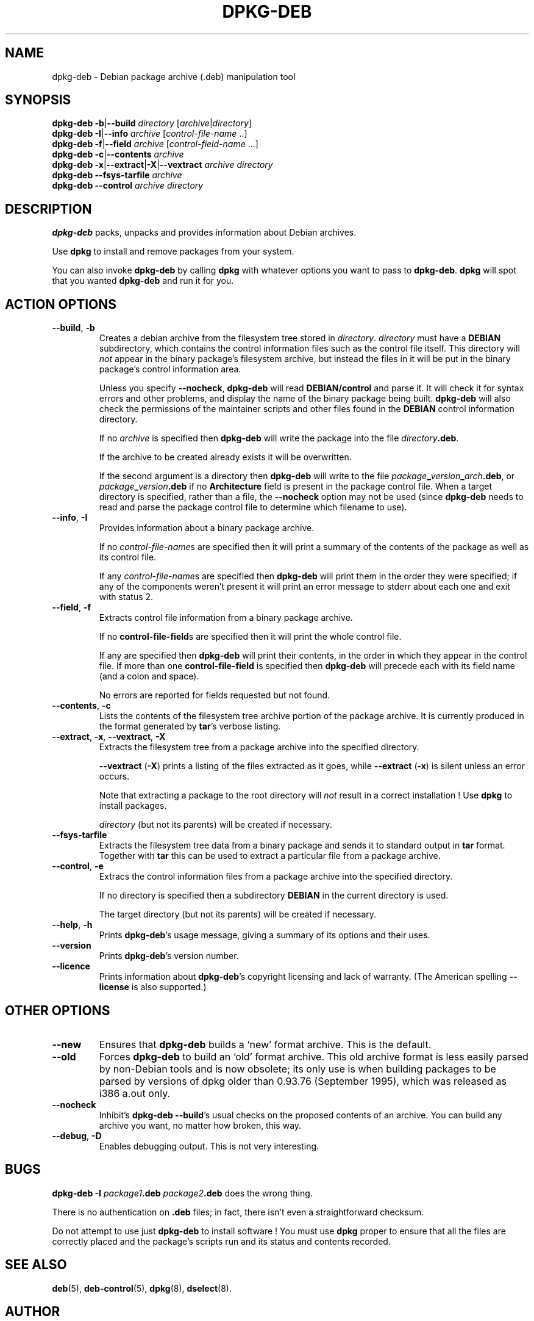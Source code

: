 .\" Hey, Emacs!  This is an -*- nroff -*- source file.
.\" Authors: Ian Jackson
.TH DPKG\-DEB 1 "1st June 1996" "Debian Project" "Debian Linux manual"
.SH NAME 
dpkg\-deb \- Debian package archive (.deb) manipulation tool
.SH SYNOPSIS
.B dpkg-deb
.BR -b | --build
.IR directory " [" archive | directory ]
.br
.B dpkg-deb
.BR -I | --info
.IR archive " [" control\-file\-name " ..]"
.br
.B dpkg-deb
.BR -f | --field
.IR archive " [" control\-field\-name " ...]"
.br
.B dpkg-deb
.BR -c | --contents
.I archive
.br
.B dpkg-deb
.BR -x | --extract | -X | --vextract
.I archive directory
.br
.B dpkg-deb --fsys-tarfile
.I archive
.br
.B dpkg-deb --control
.I archive directory
.SH DESCRIPTION
.B dpkg-deb
packs, unpacks and provides information about Debian archives.

Use
.B dpkg
to install and remove packages from your system.

You can also invoke
.B dpkg\-deb
by calling
.B dpkg
with whatever options you want to pass to
.BR dpkg\-deb ".  " dpkg
will spot that you wanted
.B dpkg\-deb
and run it for you.
.SH ACTION OPTIONS
.TP
.BR --build ", " -b
Creates a debian archive from the filesystem tree stored in
.IR directory ".  " directory
must have a
.B DEBIAN
subdirectory, which contains the control information files such
as the control file itself.  This directory will
.I not
appear in the binary package's filesystem archive, but instead
the files in it will be put in the binary package's control
information area.

Unless you specify
.BR \-\-nocheck ", " dpkg\-deb "
will read
.B DEBIAN/control
and parse it.  It will check it for syntax errors and other problems,
and display the name of the binary package being built.
.B dpkg\-deb
will also check the permissions of the maintainer scripts and other
files found in the
.B DEBIAN
control information directory.

If no
.I archive
is specified then
.B dpkg\-deb
will write the package into the file
.IR directory \fB.deb\fR.

If the archive to be created already exists it will be overwritten.

If the second argument is a directory then
.B dpkg\-deb
will write to the file
.IB package _ version _ arch .deb\fR,
or
.IB package _ version .deb
if no
.B Architecture
field is present in the package control file.  When a target directory
is specified, rather than a file, the
.B \-\-nocheck
option may not be used (since
.B dpkg\-deb
needs to read and parse the package control file to determine which
filename to use).
.TP
.BR \-\-info ", " -I
Provides information about a binary package archive.

If no
.IR control\-file\-name s
are specified then it will print a summary of the contents of the
package as well as its control file.

If any
.IR control\-file\-name s
are specified then
.B dpkg\-deb
will print them in the order they were specified; if any of the
components weren't present it will print an error message to stderr
about each one and exit with status 2.
.TP
.BR \-\-field ", " -f
Extracts control file information from a binary package archive.

If no
.BR control\-file\-field s
are specified then it will print the whole control file.

If any are specified then
.B dpkg\-deb
will print their contents, in the order in which they appear in the
control file.  If more than one
.BR control\-file\-field
is specified then
.B dpkg\-deb
will precede each with its field name (and a colon and space).

No errors are reported for fields requested but not found.
.TP
.BR --contents ", " -c
Lists the contents of the filesystem tree archive portion of the
package archive.  It is currently produced in the format generated by
.BR tar 's
verbose listing.
.TP
.BR --extract ", " -x ", " \-\-vextract ", " -X
Extracts the filesystem tree from a package archive into the specified
directory.

.BR \-\-vextract " (" -X ")"
prints a listing of the files extracted as it goes, while
.BR \-\-extract " (" -x ")"
is silent unless an error occurs.

Note that extracting a package to the root directory will
.I not
result in a correct installation !  Use
.B dpkg
to install packages.

.I directory
(but not its parents) will be created if necessary.
.TP
.BR --fsys-tarfile
Extracts the filesystem tree data from a binary package and sends it
to standard output in
.B tar
format.  Together with
.B tar
this can be used to extract a particular file from a package archive.
.TP
.BR --control ", " -e
Extracs the control information files from a package archive into the
specified directory.

If no directory is specified then a subdirectory
.B DEBIAN
in the current directory is used.

The target directory (but not its parents) will be created if
necessary.
.TP
.BR --help ", " -h
Prints
.BR dpkg\-deb 's
usage message, giving a summary of its options and their uses.
.TP
.BR --version
Prints
.BR dpkg\-deb 's
version number.
.TP
.BR --licence
Prints information about
.BR dpkg\-deb 's
copyright licensing and lack of warranty.  (The American spelling
.B \-\-license
is also supported.)
.SH OTHER OPTIONS
.TP
.BR --new
Ensures that
.B dpkg\-deb
builds a `new' format archive.  This is the default.
.TP
.BR --old
Forces
.B dpkg\-deb
to build an `old' format archive.  This old archive format is less
easily parsed by non-Debian tools and is now obsolete; its only use is
when building packages to be parsed by versions of dpkg older than
0.93.76 (September 1995), which was released as i386 a.out only.
.TP
.BR --nocheck
Inhibit's
.BR "dpkg\-deb \-\-build" 's
usual checks on the proposed contents of an archive.  You can build
any archive you want, no matter how broken, this way.
.TP
.BR --debug ", " -D
Enables debugging output.  This is not very interesting.
.SH BUGS
.B dpkg-deb -I 
.IB package1 .deb
.IB package2 .deb
does the wrong thing.

There is no authentication on
.B .deb
files; in fact, there isn't even a straightforward checksum.

Do not attempt to use just
.B dpkg\-deb
to install software !  You must use
.B dpkg
proper to ensure that all the files are correctly placed and the
package's scripts run and its status and contents recorded.
.SH SEE ALSO
.BR deb (5),
.BR deb-control (5),
.BR dpkg (8),
.BR dselect (8).
.SH AUTHOR
.B dpkg\-deb
and this manpage were written by Ian Jackson.  They are
Copyright (C)1995-1996
by him and released under the GNU General Public Licence; there is NO
WARRANTY.  See
.B /usr/share/doc/dpkg/copyright
and
.B /usr/share/common-licenses/GPL
for details.
